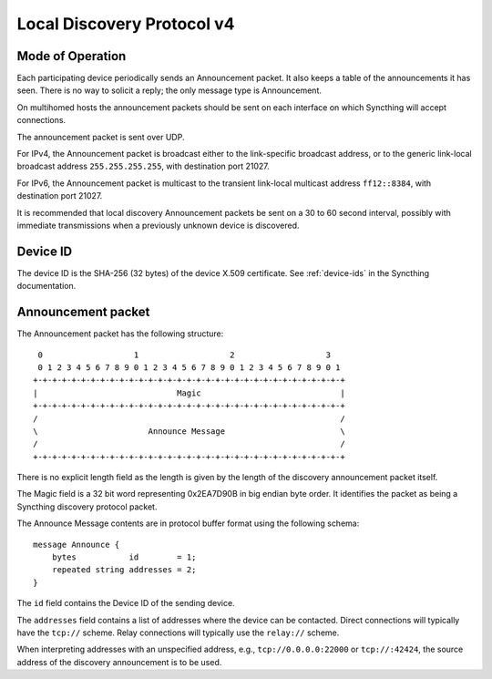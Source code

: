 .. _localdisco-v3:

Local Discovery Protocol v4
===========================

Mode of Operation
-----------------

Each participating device periodically sends an Announcement packet. It also
keeps a table of the announcements it has seen. There is no way to solicit a
reply; the only message type is Announcement.

On multihomed hosts the announcement packets should be sent on each interface
on which Syncthing will accept connections.

The announcement packet is sent over UDP.

For IPv4, the Announcement packet is broadcast either to the link-specific
broadcast address, or to the generic link-local broadcast address
``255.255.255.255``, with destination port 21027.

For IPv6, the Announcement packet is multicast to the transient link-local
multicast address ``ff12::8384``, with destination port 21027.

It is recommended that local discovery Announcement packets be sent on a 30 to
60 second interval, possibly with immediate transmissions when a previously
unknown device is discovered.

Device ID
---------

The device ID is the SHA-256 (32 bytes) of the device X.509 certificate. See
:ref:`device-ids` in the Syncthing documentation.

Announcement packet
-------------------

The Announcement packet has the following structure::

     0                   1                   2                   3
     0 1 2 3 4 5 6 7 8 9 0 1 2 3 4 5 6 7 8 9 0 1 2 3 4 5 6 7 8 9 0 1
    +-+-+-+-+-+-+-+-+-+-+-+-+-+-+-+-+-+-+-+-+-+-+-+-+-+-+-+-+-+-+-+-+
    |                             Magic                             |
    +-+-+-+-+-+-+-+-+-+-+-+-+-+-+-+-+-+-+-+-+-+-+-+-+-+-+-+-+-+-+-+-+
    /                                                               /
    \                       Announce Message                        \
    /                                                               /
    +-+-+-+-+-+-+-+-+-+-+-+-+-+-+-+-+-+-+-+-+-+-+-+-+-+-+-+-+-+-+-+-+

There is no explicit length field as the length is given by the length of
the discovery announcement packet itself.

The Magic field is a 32 bit word representing 0x2EA7D90B in big endian byte
order. It identifies the packet as being a Syncthing discovery protocol
packet.

The Announce Message contents are in protocol buffer format using the
following schema::

    message Announce {
        bytes           id        = 1;
        repeated string addresses = 2;
    }

The ``id`` field contains the Device ID of the sending device.

The ``addresses`` field contains a list of addresses where the device can be
contacted. Direct connections will typically have the ``tcp://`` scheme.
Relay connections will typically use the ``relay://`` scheme.

When interpreting addresses with an unspecified address, e.g.,
``tcp://0.0.0.0:22000`` or ``tcp://:42424``, the source address of the
discovery announcement is to be used.
